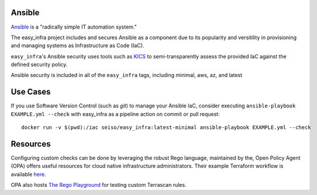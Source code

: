 Ansible
=======
`Ansible <https://github.com/ansible/ansible>`_ is a "radically simple IT
automation system."

The easy_infra project includes and secures Ansible as a component due to its
popularity and versitility in provisioning and managing systems as
Infrastructure as Code (IaC).

``easy_infra``'s Ansible security uses tools such as `KICS <https://kics.io/>`_
to semi-transparently assess the provided IaC against the defined security
policy.

Ansible security is included in all of the ``easy_infra`` tags, including
minimal, aws, az, and latest


Use Cases
=========

If you use Software Version Control (such as `git`) to manage your Ansible IaC,
consider executing ``ansible-playbook EXAMPLE.yml --check`` with easy_infra as
a pipeline action on commit or pull request::

    docker run -v $(pwd):/iac seiso/easy_infra:latest-minimal ansible-playbook EXAMPLE.yml --check


Resources
=========
Configuring custom checks can be done by leveraging the robust Rego language,
maintained by the, Open Policy Agent (OPA) offers useful resources for cloud
native infrastructure administrators.  Their example Terraform workflow is
available `here  <https://www.openpolicyagent.org/docs/latest/terraform/>`_.

OPA also hosts `The Rego Playground <https://play.openpolicyagent.org/>`_ for
testing custom Terrascan rules.
